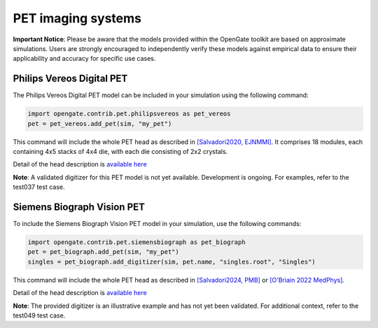 PET imaging systems
===================

**Important Notice**: Please be aware that the models provided within the OpenGate toolkit are based on approximate simulations. Users are strongly encouraged to independently verify these models against empirical data to ensure their applicability and accuracy for specific use cases.


Philips Vereos Digital PET
--------------------------

The Philips Vereos Digital PET model can be included in your simulation using the following command:


.. code-block:: python

    import opengate.contrib.pet.philipsvereos as pet_vereos
    pet = pet_vereos.add_pet(sim, "my_pet")


This command will include the whole PET head as described in `[Salvadori2020, EJNMMI] <http://doi.org/10.1186/s40658-020-00288-w>`_. It comprises 18 modules, each containing 4x5 stacks of 4x4 die, with each die consisting of 2x2 crystals.

Detail of the head description is `available here <https://github.com/OpenGATE/opengate/blob/master/opengate/contrib/pet/philipsvereos.py#L39>`_

**Note**: A validated digitizer for this PET model is not yet available. Development is ongoing. For examples, refer to the test037 test case.

Siemens Biograph Vision PET
---------------------------

To include the Siemens Biograph Vision PET model in your simulation, use the following commands:


.. code-block:: python

    import opengate.contrib.pet.siemensbiograph as pet_biograph
    pet = pet_biograph.add_pet(sim, "my_pet")
    singles = pet_biograph.add_digitizer(sim, pet.name, "singles.root", "Singles")


This command will include the whole PET head as described in `[Salvadori2024, PMB] <http://doi.org/10.1088/1361-6560/ad638c>`_ or `[O'Briain 2022 MedPhys] <http://doi.org/10.1002/mp.16032>`_.

Detail of the head description is `available here <https://github.com/OpenGATE/opengate/blob/master/opengate/contrib/pet/siemensbiograph.py#L15>`_

**Note**: The provided digitizer is an illustrative example and has not yet been validated. For additional context, refer to the test049 test case.